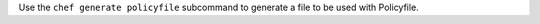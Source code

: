 .. The contents of this file may be included in multiple topics (using the includes directive).
.. The contents of this file should be modified in a way that preserves its ability to appear in multiple topics.


Use the ``chef generate policyfile`` subcommand to generate a file to be used with Policyfile.
